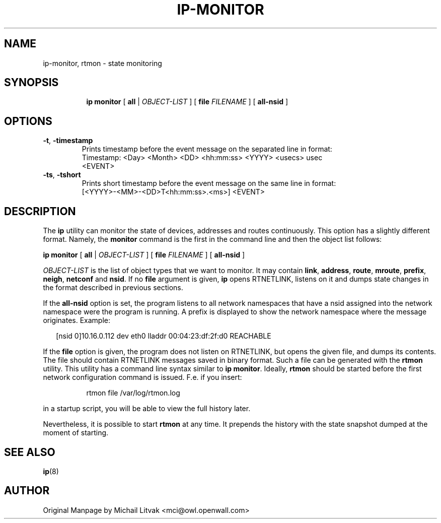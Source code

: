 .TH IP\-MONITOR 8 "13 Dec 2012" "iproute2" "Linux"
.SH "NAME"
ip-monitor, rtmon \- state monitoring
.SH "SYNOPSIS"
.sp
.ad l
.in +8
.ti -8
.BR "ip monitor" " [ " all " |"
.IR OBJECT-LIST " ] ["
.BI file " FILENAME "
] [
.BI all-nsid
]
.sp

.SH OPTIONS

.TP
.BR "\-t" , " \-timestamp"
Prints timestamp before the event message on the separated line in format:
    Timestamp: <Day> <Month> <DD> <hh:mm:ss> <YYYY> <usecs> usec
    <EVENT>

.TP
.BR "\-ts" , " \-tshort"
Prints short timestamp before the event message on the same line in format:
    [<YYYY>-<MM>-<DD>T<hh:mm:ss>.<ms>] <EVENT>

.SH DESCRIPTION
The
.B ip
utility can monitor the state of devices, addresses
and routes continuously. This option has a slightly different format.
Namely, the
.B monitor
command is the first in the command line and then the object list follows:

.BR "ip monitor" " [ " all " |"
.IR OBJECT-LIST " ] ["
.BI file " FILENAME "
] [
.BI all-nsid
]

.I OBJECT-LIST
is the list of object types that we want to monitor.
It may contain
.BR link ", " address ", " route ", " mroute ", " prefix ", "
.BR neigh ", " netconf " and " nsid "."
If no
.B file
argument is given,
.B ip
opens RTNETLINK, listens on it and dumps state changes in the format
described in previous sections.

.P
If the
.BI all-nsid
option is set, the program listens to all network namespaces that have a
nsid assigned into the network namespace were the program is running.
A prefix is displayed to show the network namespace where the message
originates. Example:
.sp
.in +2
[nsid 0]10.16.0.112 dev eth0 lladdr 00:04:23:df:2f:d0 REACHABLE
.in -2
.sp

.P
If the
.BI file
option is given, the program does not listen on RTNETLINK,
but opens the given file, and dumps its contents. The file
should contain RTNETLINK messages saved in binary format.
Such a file can be generated with the
.B rtmon
utility. This utility has a command line syntax similar to
.BR "ip monitor" .
Ideally,
.B rtmon
should be started before the first network configuration command
is issued. F.e. if you insert:
.sp
.in +8
rtmon file /var/log/rtmon.log
.in -8
.sp
in a startup script, you will be able to view the full history
later.

.P
Nevertheless, it is possible to start
.B rtmon
at any time.
It prepends the history with the state snapshot dumped at the moment
of starting.

.SH SEE ALSO
.br
.BR ip (8)

.SH AUTHOR
Original Manpage by Michail Litvak <mci@owl.openwall.com>
